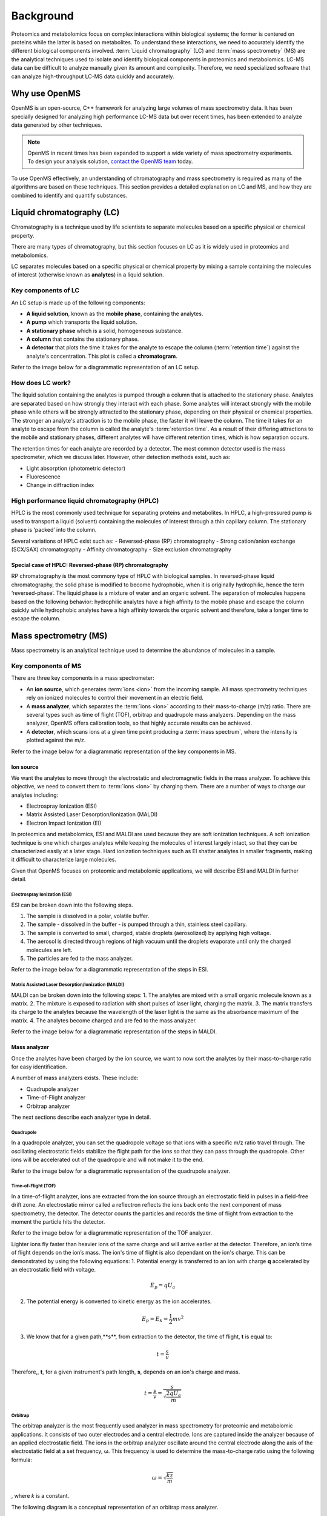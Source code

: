 Background
==========

Proteomics and metabolomics focus on complex interactions within biological systems; the former is centered on proteins while the latter is based on metabolites. To understand these interactions, we need to accurately identify the different biological components involved. 
:term:`Liquid chromatography` (LC) and :term:`mass spectrometry` (MS) are the analytical techniques used to isolate and identify biological components in proteomics and metabolomics. LC-MS data can be difficult to analyze manually given its amount and complexity. Therefore, we need specialized software that can analyze high-throughput LC-MS data quickly and accurately. 

Why use OpenMS
--------------
OpenMS is an open-source, C++ framework for analyzing large volumes of mass spectrometry data. It has been specially designed for analyzing high performance LC-MS data but over recent times, has been extended to analyze data generated by other techniques.

.. note::

    OpenMS in recent times has been expanded to support a wide variety of mass spectrometry experiments. To design your analysis solution, `contact the OpenMS team <https://openms.github.io/community/>`_ today.

To use OpenMS effectively, an understanding of chromatography and mass spectrometry is required as many of the algorithms are based on these techniques. 
This section provides a detailed explanation on LC and MS, and how they are combined to identify and quantify substances. 

Liquid chromatography (LC)
--------------------------

Chromatography is a technique used by life scientists to separate molecules based on a specific physical or chemical property. 

.. raw:: html

    <div class="admonition video">
    <p class="admonition-title">Video</p>
    For more information on chromatography, <a href="https://timms.uni-tuebingen.de:/tp/UT_20141028_001_cpm_0001?t=210.00">view this video</a>.
    </div>

There are many types of chromatography, but this section focuses on LC as it is widely used in proteomics and metabolomics. 

LC separates molecules based on a specific physical or chemical property by mixing a sample containing the molecules of interest (otherwise known as **analytes**) in a liquid solution.

Key components of LC
`````````````````````
An LC setup is made up of the following components:

* **A liquid solution**, known as the **mobile phase**, containing the analytes. 
* **A pump** which transports the liquid solution.
* **A stationary phase** which is a solid, homogeneous substance.
* **A column** that contains the stationary phase. 
* **A detector** that plots the time it takes for the analyte to escape the column (:term:`retention time`) against the analyte's concentration. This plot is called a **chromatogram**.

Refer to the image below for a diagrammatic representation of an LC setup. 

.. image:: img/introduction/lc-components.png

How does LC work?
`````````````````
The liquid solution containing the analytes is pumped through a column that is attached to the stationary phase. Analytes are separated based on how strongly they interact with each phase. Some analytes will interact strongly with the mobile phase while others will be strongly attracted to the stationary phase, depending on their physical or chemical properties. The stronger an analyte's attraction is to the mobile phase, the faster it will leave the column. The time it takes for an analyte to escape from the column is called the analyte's :term:`retention time`. As a result of their differing attractions to the mobile and stationary phases, different analytes will have different retention times, which is how separation occurs. 

The retention times for each analyte are recorded by a detector. The most common detector used is the mass spectrometer, which we discuss later. However, other detection methods exist, such as:

* Light absorption (photometric detector)
* Fluorescence
* Change in diffraction index

High performance liquid chromatography (HPLC)
`````````````````````````````````````````````
HPLC is the most commonly used technique for separating proteins and metabolites. In HPLC, a high-pressured pump is used to transport a liquid (solvent) containing the molecules of interest through a thin capillary column. The stationary phase is ‘packed’ into the column. 

.. raw:: html

    <div class="admonition video">
    <p class="admonition-title">Video</p>
    For more information on HPLC, <a href="https://timms.uni-tuebingen.de:/tp/UT_20141028_001_cpm_0001?t=699.69">view this video</a>.
    </div>

Several variations of HPLC exist such as:
- Reversed-phase (RP) chromatography
- Strong cation/anion exchange (SCX/SAX) chromatography
- Affinity chromatography
- Size exclusion chromatography

Special case of HPLC: Reversed-phase (RP) chromatography
:::::::::::::::::::::::::::::::::::::::::::::::::::::::::

RP chromatography is the most commony type of HPLC with biological samples. In reversed-phase liquid chromatography, the solid phase is modified to become hydrophobic, when it is originally hydrophilic, hence the term ‘reversed-phase’. The liquid phase is a mixture of water and an organic solvent. The separation of molecules happens based on the following behavior: hydrophilic analytes have a high affinity to the mobile phase and escape the column quickly  while hydrophobic analytes have a high affinity towards the organic solvent and therefore, take a longer time to escape the column.

.. raw:: html

    <div class="admonition video">
    <p class="admonition-title">Video</p>
    For more information on RP chromatography, <a href="https://timms.uni-tuebingen.de:/tp/UT_20141028_001_cpm_0001?t=1399.85">view this video</a>.
    </div>

Mass spectrometry (MS)
----------------------

Mass spectrometry is an analytical technique used to determine the abundance of molecules in a sample. 

Key components of MS
`````````````````````

There are three key components in a mass spectrometer:

* An **ion source**, which generates :term:`ions <ion>` from the incoming sample. All mass spectrometry techniques rely on ionized molecules to control their movement in an electric field.
* A **mass analyzer**, which separates the :term:`ions <ion>` according to their mass-to-charge (m/z) ratio. There are several types such as time of flight (TOF), orbitrap and quadrupole mass analyzers. Depending on the mass analyzer, OpenMS offers calibration tools, so that highly accurate results can be achieved.
* A **detector**, which scans ions at a given time point producing a :term:`mass spectrum`, where the intensity is plotted against the m/z. 

Refer to the image below for a diagrammatic representation of the key components in MS.

.. image:: img/introduction/mass-spectrometry-components.png

Ion source
::::::::::

We want the analytes to move through the electrostatic and electromagnetic fields in the mass analyzer. To achieve this objective, we need to convert them to :term:`ions <ion>` by charging them. There are a number of ways to charge our analytes including:

* Electrospray Ionization (ESI)
* Matrix Assisted Laser Desorption/Ionization (MALDI)
* Electron Impact Ionization (EI)

In proteomics and metabolomics, ESI and MALDI are used because they are soft ionization techniques. A soft ionization technique is one which charges analytes while keeping the molecules of interest largely intact, so that they can be characterized easily at a later stage. Hard ionization techniques such as EI shatter analytes in smaller fragments, making it difficult to characterize large molecules. 

Given that OpenMS focuses on proteomic and metabolomic applications, we will describe ESI and MALDI in further detail.

Electrospray Ionization (ESI)
'''''''''''''''''''''''''''''

ESI can be broken down into the following steps.

1. The sample is dissolved in a polar, volatile buffer.
2. The sample - dissolved in the buffer - is pumped through a thin, stainless steel capillary.
3. The sample is converted to small, charged, stable droplets (aerosolized) by applying high voltage.   
4. The aerosol is directed through regions of high vacuum until the droplets evaporate until only the charged molecules are left.
5. The particles are fed to the mass analyzer. 

Refer to the image below for a diagrammatic representation of the steps in ESI.

.. image:: img/introduction/electrospray-ionization.png

.. raw:: html

    <div class="admonition video">
    <p class="admonition-title">Video</p>
    For more information on ESI, <a href="https://timms.uni-tuebingen.de:/tp/UT_20141028_002_cpm_0001?t=624.28">view this video</a>.
    </div>

Matrix Assisted Laser Desorption/Ionization (MALDI)
'''''''''''''''''''''''''''''''''''''''''''''''''''

MALDI can be broken down into the following steps:
1. The analytes are mixed with a small organic molecule known as a matrix.
2. The mixture is exposed to radiation with short pulses of laser light, charging the matrix. 
3. The matrix transfers its charge to the analytes because the wavelength of the laser light is the same as the absorbance maximum of the matrix.
4. The analytes become charged and are fed to the mass analyzer.

Refer to the image below for a diagrammatic representation of the steps in MALDI.

.. image:: img/introduction/MALDI.png

.. raw:: html

    <div class="admonition video">
    <p class="admonition-title">Video</p>
    For more information on MALDI, <a href="https://timms.uni-tuebingen.de:/tp/UT_20141028_002_cpm_0001?t=838.40">view this video</a>.
    </div>

Mass analyzer
:::::::::::::

Once the analytes have been charged by the ion source, we want to now sort the analytes by their mass-to-charge ratio for easy identification.

A number of mass analyzers exists. These include:

* Quadrupole analyzer
* Time-of-Flight analyzer
* Orbitrap analyzer

The next sections describe each analyzer type in detail.

Quadrupole
''''''''''

In a quadropole analyzer, you can set the quadropole voltage so that ions with a specific m/z ratio travel through. The oscillating electrostatic fields stabilize the flight path for the ions so that they can pass through the quadropole. Other ions will be accelerated out of the quadropole and will not make it to the end. 

Refer to the image below for a diagrammatic representation of the quadrupole analyzer.

.. image:: img/introduction/quadrupole-analyzer.png

.. raw:: html

    <div class="admonition video">
    <p class="admonition-title">Video</p>
    For more information on quadrupole analyzers, <a href="https://timms.uni-tuebingen.de:/tp/UT_20141028_002_cpm_0001?t=1477.00">view this video</a>.
    </div>

Time-of-Flight (TOF)
''''''''''''''''''''

In a time-of-flight analyzer, ions are extracted from the ion source through an electrostatic field in pulses in a field-free drift zone. An electrostatic mirror called a reflectron reflects the ions back onto the next component of mass spectrometry, the detector. The detector counts the particles and records the time of flight from extraction to the moment the particle hits the detector. 

Refer to the image below for a diagrammatic representation of the TOF analyzer.

.. image:: img/introduction/TOF.png

Lighter ions fly faster than heavier ions of the same charge and will arrive earlier at the detector. Therefore, an ion’s time of flight depends on the ion’s mass.  The ion's time of flight is also dependant on the ion's charge. This can be demonstrated by using the following equations:
1. Potential energy is transferred to an ion with charge **q** accelerated by an electrostatic field with voltage.

.. math::

    \begin{equation} E_p = qU_a
    \end{equation}

2. The potential energy is converted to kinetic energy as the ion accelerates.

.. math::

    \begin{equation} E_p = E_k = \frac{1}{2}mv^2
    \end{equation}

3. We know that for a given path,**s**, from extraction to the detector, the time of flight, **t** is equal to:

.. math::

    \begin{equation} t = \frac{s}{v}
    \end{equation}

Therefore,, **t**, for a given instrument's path length, **s**, depends on an ion's charge and mass. 

.. math::

    \begin{equation} t = \frac{s}{v} = \frac{s}{\sqrt{\frac{2qU_a}{m}}}
    \end{equation}

.. raw:: html

    <div class="admonition video">
    <p class="admonition-title">Video</p>
    For more information on TOF analyzers, <a href="https://timms.uni-tuebingen.de:/tp/UT_20141028_002_cpm_0001?t=1262.00">view this video</a>.
    </div>

Orbitrap
''''''''

The orbitrap analyzer is the most frequently used analyzer in mass spectrometry for proteomic and metabolomic applications. It consists of two outer electrodes and a central electrode. Ions are captured inside the analyzer because of an applied electrostatic field. The ions in the orbitrap analyzer oscillate around the central electrode along the axis of the electrostatic field at a set frequency, ω. This frequency is used to determine the mass-to-charge ratio using the following formula:

.. math::

    \begin{equation} ω = \sqrt{\frac{kz}{m}}
    \end{equation}

, where *k* is a constant.

.. raw:: html

    <div class="admonition video">
    <p class="admonition-title">Video</p>
    For more information on orbitrap analyzers, <a href="https://timms.uni-tuebingen.de:/tp/UT_20141028_002_cpm_0001?t=1572.96">view this video</a>.
    </div>

The following diagram is a conceptual representation of an orbitrap mass analyzer.

.. image:: img/introduction/orbitrap.png

Identifying molecules with Tandem Mass Spectrometry (MS2)
`````````````````````````````````````````````````````````
To get better results, we can use two mass analyzers sequentially to generate and analyze ions. This technique is called **tandem mass spectrometry** or MS/MS (MS2). Tandem mass spectrometry is especially useful for linear polymers like proteins, RNA and DNA. 

With MS2, ions called **precursor ions** are isolated and fragmented into ion fragments or **product ions**. A :term:`mass spectrum` is recorded for both the precursor and the product ions.

.. raw:: html

    <div class="admonition video">
    <p class="admonition-title">Video</p>
    For more information on MS2, <a href="https://timms.uni-tuebingen.de:/tp/UT_20141028_002_cpm_0001?t=1650.00">view this video</a>.
    </div>

Different fragmentation techniques to fragment peptides exist:

- Collision-Induced  Dissociation (CID)
- Pulsed Q Dissociation (PQD)
- Electron transfer dissociation (ETD)
- Electron capture dissociation (ECD)
- Higher energy collision dissociation (HCD)

CID is the most frequently used fragmentation technique and will therefore be discussed in more detail in the following section.

Collision-induced dissociation
::::::::::::::::::::::::::::::

Collision-induced dissociation is a method to fragment peptides using an inert gas such as argon or helium. Selected primary or precursor ions enter a collision cell filled with the inert gas. The application of the inert gas on the precursor ions causes the precursor ions that reach the energy threshold to fragment into smaller, product ions and or neutral losses.  A :term:`mass spectrum` is recorded for both the precursor ions and the product ions. The :term:`mass spectrum` for the precursor ions will give you the mass for the entire peptide while the product ions will inform you about it’s amino acid composition. 

.. raw:: html

    <div class="admonition video">
    <p class="admonition-title">Video</p>
    For more information on CID, <a href="https://timms.uni-tuebingen.de:/tp/UT_20141028_002_cpm_0001?t=1757.45">view this video</a>.
    </div>

LC-MS
-----

Liquid chromatography is often coupled with mass spectrometry to reduce complexity in the mass spectra. If complex samples were directly fed to a mass spectrometer, you would not be able to detect the less abundant analyte ions. The separated analytes from the liquid chromatography setup are directly injected into the ion source from the mass spectrometry setup. Multiple analytes that escape the column at the same time are separated by their mass-to-charge ratio using the mass spectrometer. 

Refer to the image below for a diagrammatic representation of the LC-MS setup.

.. image:: img/introduction/lc-ms-setup.png

From the LC-MS setup, a set of spectra called a peak map is produced. In a peak map, each spectrum represents the ions detected at a particular retention time. Each peak in a spectrum has a retention time, mass-to-charge and intensity dimension.

From the LC-MS setup, a series of spectra are 'stacked' together to form what is known as a peak map. Each spectrum in a peak map is a collection of data points called :term:`peaks <peak>` which indicate the retention time, mass-to-charge and intensity of each detected ion. Analyzing peak maps is difficult as different compounds can elute at the same time which means that peaks can overlap. Therefore, sophisticated techniques are required for the accurate identification and quantification of molecules. 

The image below includes a spectrum at a given retention time (left) and a peak map (right).

.. image:: img/introduction/spectrum_peakmap.png

.. raw:: html

    <div class="admonition video">
    <p class="admonition-title">Video</p>
    For more information on a *specific* application of LC-MS, <a href="https://timms.uni-tuebingen.de:/tp/UT_20141014_002_cpm_0001?t=946.20">view this video<a/>.
    </div>

Improving identification and quantification
-------------------------------------------

While the combination of liquid chromatography and mass spectrometry can ease the process of characterising molecules of interest, further techniques are required to easily identify and quantify these molecules. This section discusses both labeled and label-free quantification techniques.

Labeling
````````

Relative quantification is one strategy where one sample is chemically treated and compared to another sample without treatment. This section discusses a particular relative quanitification technique called **labeling** or **stable isotope labeling** which involves the addition of isotopes to one sample. An isotope of an element behaves the same chemically but has a different mass. Stable isotope labeling is used in mass spectrometry so that scientists can easily identify proteins and metabolites. 

Two types of stable isotope labeling exist: chemical labeling and metabolic labeling.

Chemical labeling
:::::::::::::::::

During chemical labeling, the label is attached at specific functional groups in a molecule like the N-terminus of a peptide or specific side chains. 

Chemical labeling occurs late in the process, therefore experiments that incorporate this technique are not highly reproducible. 

Isobaric labeling
'''''''''''''''''

Isobaric labeling, is a technique where peptides and proteins are labeled with chemical groups that have an identical mass, but vary in terms of of distribution of heavy isotopes in their structure. 

.. raw:: html

    <div class="admonition video">
    <p class="admonition-title">Video</p>
    For more information on isobaric labeling, view the following links:
    <ul>
    <li><a href="https://timms.uni-tuebingen.de:/tp/UT_20141118_002_cpm_0001?t=1108.15">Video 1</a>
    </li>
    <li><a href="https://timms.uni-tuebingen.de:/tp/UT_20141202_002_cpm_0001?t=311.78">Video 2</a>
    </li>
    <ul>
    </div>

OpenMS contains tools that analyze data from isobaric labeling experiments. 

Metabolic labeling
::::::::::::::::::

During metabolic labeling, the organism is 'fed' with labeled metabolites. Metabolites include but are not limited to amino acids, nitrogen sources and glucose. Unlike chemical labeling, metabolic labeling occurs early in the study. Therefore, experiments that incorporate metabolic labeling are highly reproducible. 

Stable Isotope Labeling with Amino Aids in Cell Culture (SILAC)
'''''''''''''''''''''''''''''''''''''''''''''''''''''''''''''''

In SILAC, the labeled amino acids are fed to the cell culture. The labels are integrated into the proteins after a period. The labeled sample is then compared with the unlabeled sample. 

OpenMS contains tools that analyze data from SILAC experiments. 

.. raw:: html

    <div class="admonition video">
    <p class="admonition-title">Video</p>
    For more information on SILAC, view the following links:
    <ul>
    <li><a href="https://timms.uni-tuebingen.de:/tp/UT_20141118_002_cpm_0001?t=18.25">Video 1</a></li>
    <li><a href="https://timms.uni-tuebingen.de:/tp/UT_20141202_001_cpm_0001?t=540.13">Video 2</a></li>
    </ul>
    </div>

Label-free quantification (LFQ)
```````````````````````````````
LFQ is a cheap and natural method of quantifying molecules of interest. As the name suggests, no labeling of molecules is involved. 

LFQ includes the following steps:

1. **Conduct replicate experiments**.
2. **Generate LC-MS maps** for each experiment.
3. **Find features** in all LC-MS maps. A :term:`feature` is a collection of peaks that belong to a chemical compound.
4. **Align maps** to address shifts in retention times.
5. **Match corresponding features** in different maps. We refer to this as **grouping** or **linking**.
6. **Identify feature groups**, called :term:`consensus features <consensus feature>`.
7. **Quantify consensus features**. 

.. raw:: html

    <div class="admonition video">
    <p class="admonition-title">Video</p>
    For more information on LFQ, <a href="https://timms.uni-tuebingen.de:/tp/UT_20141118_002_cpm_0001?t=2115.00">view this video</a>.
    For more information on the steps involved in LFQ, <a href="https://timms.uni-tuebingen.de:/tp/UT_20141118_002_cpm_0001?t=2230.18">view this video</a>.
    </div>

Feature finding
:::::::::::::::

Feature finding is method for identifying all peaks belonging to a chemical compound. Feature finding involves the following steps:

1. **Extension** where we collect all data points we think belong to the peptide.
2. **Refinement** where we remove peaks that we think do not belong to the peptide.
3. **Fit an optimal model** to the isolated peaks.

The above steps are iterative; we repeat these steps until no improvement can be made to the model. 

OpenMS contains a number of feature finding algorithms.

.. raw:: html

    <div class="admonition video">
    <p class="admonition-title">Video</p>
    For more information on feature finding, <a href="https://timms.uni-tuebingen.de:/tp/UT_20141118_002_cpm_0001?t=2670.44">view this video</a>.
    </div>
